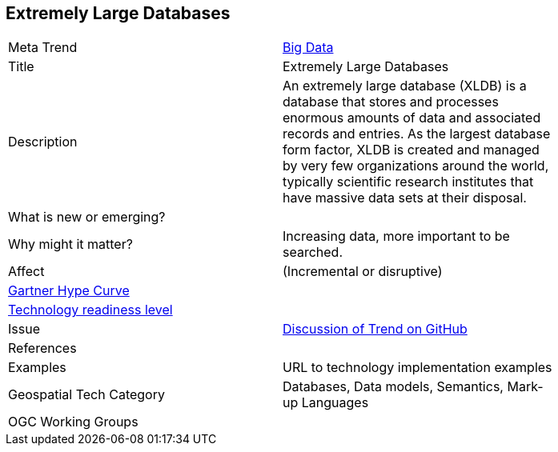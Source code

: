 //////
comment
//////


<<<

== Extremely Large Databases

<<<

[width="80%"]
|=======================

|Meta Trend	|link:https://github.com/opengeospatial/OGC-Technology-Trends/chapter-03.adoc[Big Data]
|Title | Extremely Large Databases
|Description |An extremely large database (XLDB) is a database that stores and processes enormous amounts of data and associated records and entries. As the largest database form factor, XLDB is created and managed by very few organizations around the world, typically scientific research institutes that have massive data sets at their disposal.
| What is new or emerging?	|
| Why might it matter? | Increasing data, more important to be searched.
|Affect   |  (Incremental or disruptive)
| link:http://www.gartner.com/technology/research/methodologies/hype-cycle.jsp[Gartner Hype Curve] |
| link:https://esto.nasa.gov/technologists_trl.html[Technology readiness level] |
| Issue | link:TBD[Discussion of Trend on GitHub]
|References |
|Examples | URL to technology implementation examples
|Geospatial Tech Category 	| Databases, Data models, Semantics, Mark-up Languages
|OGC Working Groups |
|=======================
